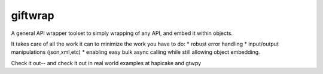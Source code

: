 giftwrap
========

A general API wrapper toolset to simply wrapping of any API, and embed it within objects.  

It takes care of all the work it can to minimize the work you have to do: 
* robust error handling 
* input/output manipulations (json,xml,etc)
* enabling easy bulk async calling while still allowing object embedding.

Check it out-- and check it out in real world examples at hapicake and gtwpy

